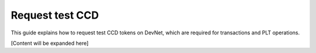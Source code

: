 .. _plt-request-ccd:

Request test CCD
================

This guide explains how to request test CCD tokens on DevNet, which are required for transactions and PLT operations.

[Content will be expanded here]
